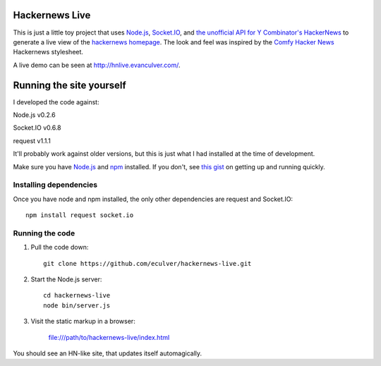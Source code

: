 Hackernews Live
===============

This is just a little toy project that uses `Node.js <http://nodejs.org/>`_,
`Socket.IO <http://socket.io/>`_, and `the unofficial API for Y Combinator's
HackerNews <http://api.ihackernews.com>`_ to generate a live view of the
`hackernews homepage <http://news.ycombinator.com/>`_. The look and feel was
inspired by the `Comfy Hacker News <https://comfy-helvetica.jottit.com/>`_ 
Hackernews stylesheet.

A live demo can be seen at http://hnlive.evanculver.com/.

Running the site yourself
=========================

I developed the code against:

Node.js v0.2.6

Socket.IO v0.6.8

request v1.1.1

It'll probably work against older versions, but this is just what I had
installed at the time of development.

Make sure you have `Node.js <http://nodejs.org/>`_ and `npm 
<http://npmjs.org/>`_ installed. If you don't, see `this gist 
<https://gist.github.com/661852>`_ on getting up and running quickly.

Installing dependencies
-----------------------

Once you have node and npm installed, the only other dependencies are request
and Socket.IO::

    npm install request socket.io


Running the code
----------------

1. Pull the code down::

        git clone https://github.com/eculver/hackernews-live.git

2. Start the Node.js server::

        cd hackernews-live
        node bin/server.js

3. Visit the static markup in a browser:

    file:///path/to/hackernews-live/index.html

You should see an HN-like site, that updates itself automagically.